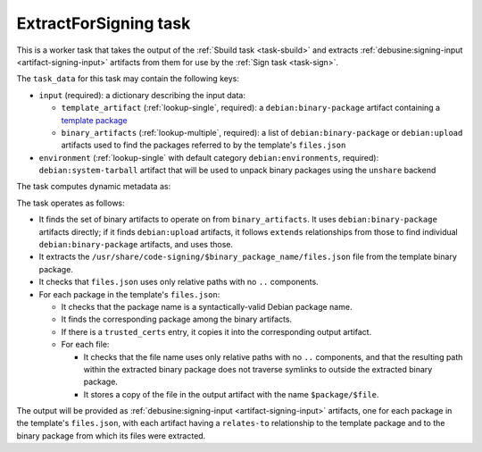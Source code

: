 .. _task-extract-for-signing:

ExtractForSigning task
----------------------

This is a worker task that takes the output of the :ref:`Sbuild task
<task-sbuild>` and extracts :ref:`debusine:signing-input
<artifact-signing-input>` artifacts from them for use by the :ref:`Sign task
<task-sign>`.

The ``task_data`` for this task may contain the following keys:

* ``input`` (required): a dictionary describing the input data:

  * ``template_artifact`` (:ref:`lookup-single`, required): a
    ``debian:binary-package`` artifact containing a `template package
    <https://wiki.debian.org/SecureBoot/Discussion#Source_template_inside_a_binary_package>`_
  * ``binary_artifacts`` (:ref:`lookup-multiple`, required): a list of
    ``debian:binary-package`` or ``debian:upload`` artifacts used to find
    the packages referred to by the template's ``files.json``

* ``environment`` (:ref:`lookup-single` with default category
  ``debian:environments``, required): ``debian:system-tarball`` artifact
  that will be used to unpack binary packages using the ``unshare`` backend

The task computes dynamic metadata as:

.. dynamic_data::
  :method: debusine.tasks.extract_for_signing::ExtractForSigning.build_dynamic_data

The task operates as follows:

* It finds the set of binary artifacts to operate on from
  ``binary_artifacts``.  It uses ``debian:binary-package`` artifacts
  directly; if it finds ``debian:upload`` artifacts, it follows ``extends``
  relationships from those to find individual ``debian:binary-package``
  artifacts, and uses those.
* It extracts the
  ``/usr/share/code-signing/$binary_package_name/files.json`` file from the
  template binary package.
* It checks that ``files.json`` uses only relative paths with no ``..``
  components.
* For each package in the template's ``files.json``:

  * It checks that the package name is a syntactically-valid Debian package
    name.
  * It finds the corresponding package among the binary artifacts.
  * If there is a ``trusted_certs`` entry, it copies it into the
    corresponding output artifact.
  * For each file:

    * It checks that the file name uses only relative paths with no ``..``
      components, and that the resulting path within the extracted binary
      package does not traverse symlinks to outside the extracted binary
      package.
    * It stores a copy of the file in the output artifact with the name
      ``$package/$file``.

The output will be provided as :ref:`debusine:signing-input
<artifact-signing-input>` artifacts, one for each package in the template's
``files.json``, with each artifact having a ``relates-to`` relationship to
the template package and to the binary package from which its files were
extracted.
